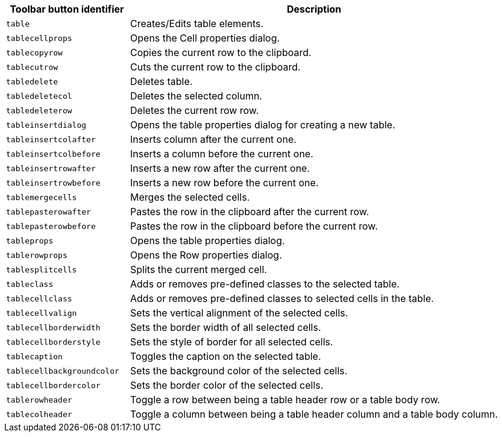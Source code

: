 [cols="1,3",options="header",]
|===
|Toolbar button identifier |Description
|`+table+` |Creates/Edits table elements.
|`+tablecellprops+` |Opens the Cell properties dialog.
|`+tablecopyrow+` |Copies the current row to the clipboard.
|`+tablecutrow+` |Cuts the current row to the clipboard.
|`+tabledelete+` |Deletes table.
|`+tabledeletecol+` |Deletes the selected column.
|`+tabledeleterow+` |Deletes the current row row.
|`+tableinsertdialog+` |Opens the table properties dialog for creating a new table.
|`+tableinsertcolafter+` |Inserts column after the current one.
|`+tableinsertcolbefore+` |Inserts a column before the current one.
|`+tableinsertrowafter+` |Inserts a new row after the current one.
|`+tableinsertrowbefore+` |Inserts a new row before the current one.
|`+tablemergecells+` |Merges the selected cells.
|`+tablepasterowafter+` |Pastes the row in the clipboard after the current row.
|`+tablepasterowbefore+` |Pastes the row in the clipboard before the current row.
|`+tableprops+` |Opens the table properties dialog.
|`+tablerowprops+` |Opens the Row properties dialog.
|`+tablesplitcells+` |Splits the current merged cell.
|`+tableclass+` |Adds or removes pre-defined classes to the selected table.
|`+tablecellclass+` |Adds or removes pre-defined classes to selected cells in the table.
|`+tablecellvalign+` |Sets the vertical alignment of the selected cells.
|`+tablecellborderwidth+` |Sets the border width of all selected cells.
|`+tablecellborderstyle+` |Sets the style of border for all selected cells.
|`+tablecaption+` |Toggles the caption on the selected table.
|`+tablecellbackgroundcolor+` |Sets the background color of the selected cells.
|`+tablecellbordercolor+` |Sets the border color of the selected cells.
|`+tablerowheader+` |Toggle a row between being a table header row or a table body row.
|`+tablecolheader+` |Toggle a column between being a table header column and a table body column.
|===
